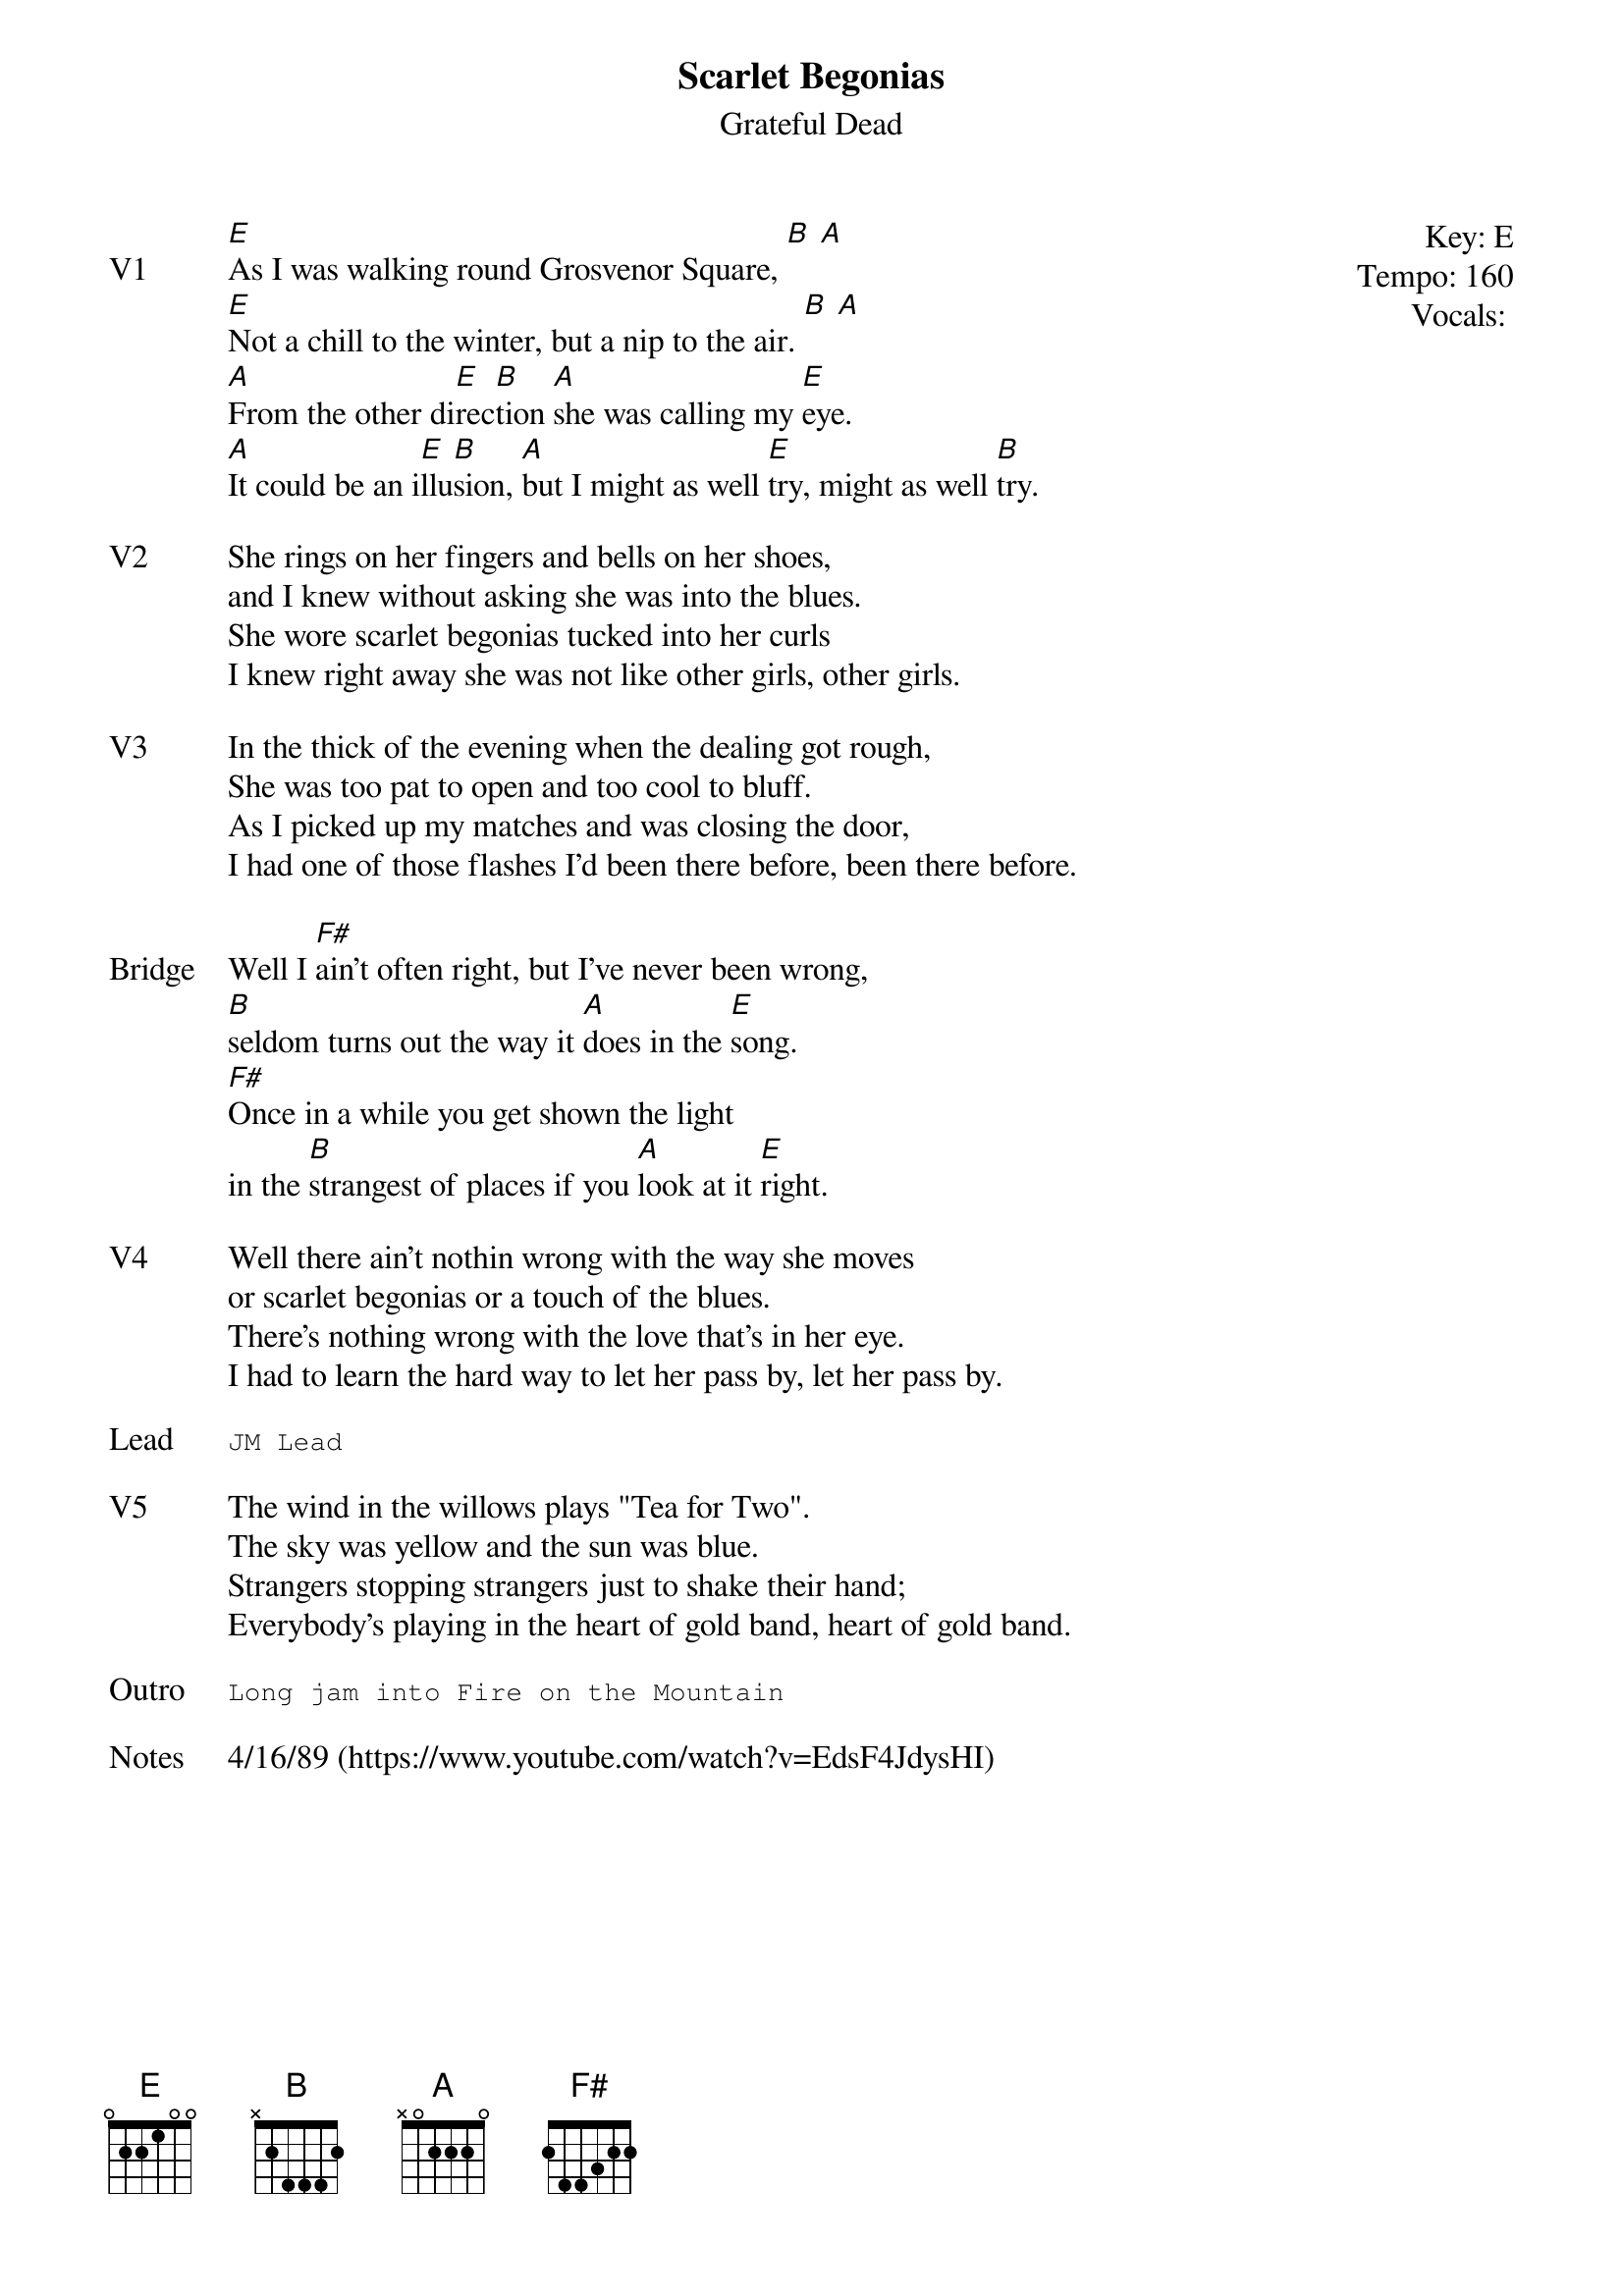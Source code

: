 {t:Scarlet Begonias}
{st:Grateful Dead}
{key: E}
{tempo: 160}
{meta: vocals JM}
{meta: timing 10min}

{start_of_textblock label="" flush="right" anchor="line" x="100%"}
Key: %{key}
Tempo: %{tempo}
Vocals: %{vocals}
{end_of_textblock}
{sov: V1}
[E]As I was walking round Grosvenor Square, [B] [A]
[E]Not a chill to the winter, but a nip to the air. [B] [A]
[A]From the other di[E]rec[B]tion [A]she was calling my [E]eye.
[A]It could be an i[E]llu[B]sion, [A]but I might as well [E]try, might as well [B]try.
{eov}

{sov: V2}
She rings on her fingers and bells on her shoes,
and I knew without asking she was into the blues.
She wore scarlet begonias tucked into her curls
I knew right away she was not like other girls, other girls.
{eov}

{sov: V3}
In the thick of the evening when the dealing got rough,
She was too pat to open and too cool to bluff.
As I picked up my matches and was closing the door,
I had one of those flashes I'd been there before, been there before.
{eov}

{sov: Bridge}
Well I [F#]ain't often right, but I've never been wrong,
[B]seldom turns out the way it [A]does in the [E]song.
[F#]Once in a while you get shown the light
in the [B]strangest of places if you [A]look at it [E]right.
{eov}

{sov: V4}
Well there ain't nothin wrong with the way she moves
or scarlet begonias or a touch of the blues.
There's nothing wrong with the love that's in her eye.
I had to learn the hard way to let her pass by, let her pass by.
{eov}

{sot: Lead}
JM Lead
{eot}

{sov: V5}
The wind in the willows plays "Tea for Two".
The sky was yellow and the sun was blue.
Strangers stopping strangers just to shake their hand;
Everybody's playing in the heart of gold band, heart of gold band.
{eov}

{sot: Outro}
Long jam into Fire on the Mountain
{eot}

{sov: Notes}
4/16/89 (https://www.youtube.com/watch?v=EdsF4JdysHI)
{eov}
